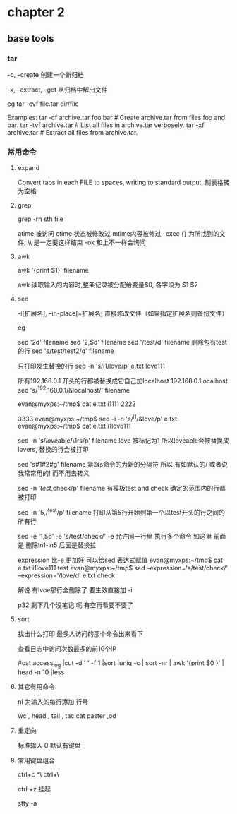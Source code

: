 * chapter 2 
**  base tools 
***  tar 

-c, --create               创建一个新归档

-x, --extract, --get       从归档中解出文件

eg 
tar  -cvf  file.tar  dir/file  


Examples:
  tar -cf archive.tar foo bar  # Create archive.tar from files foo and bar.
  tar -tvf archive.tar         # List all files in archive.tar verbosely.
  tar -xf archive.tar          # Extract all files from archive.tar.

***  常用命令
**** expand 
Convert tabs in each FILE to spaces, writing to standard output.
制表格转为空格
**** grep 
grep -rn  sth  file 

 atime 被访问 
 ctime 状态被修改过
 mtime内容被修过 
-exec   {} 为所找到的文件; \\ 是一定要这样结束
-ok  和上不一样会询问  
****  awk 

awk '{print $1}' filename 


awk 读取输入的内容时,整条记录被分配给变量$0, 各字段为 $1 $2 
****  sed 
 -i[扩展名], --in-place[=扩展名]
                 直接修改文件（如果指定扩展名则备份文件）


eg 

sed '2d'  filename 
sed '2,$d' filename  
sed '/test/d' filename  删除包有test的行 
sed 's/test/test2/g'  filename

只打印发生替换的行
 sed  -n 's/i1/love/p' e.txt 
love111

所有192.168.0.1 开头的行都被替换成它自己加localhost  192.168.0.1localhost 
sed  's/^192.168.0.1/&localhost/' filename 


evan@myxps:~/tmp$ cat e.txt 
i1111
2222





3333
evan@myxps:~/tmp$ sed -i  -n 's/^i1/&love/p' e.txt 
evan@myxps:~/tmp$ cat e.txt 
i1love111

sed -n 's/\(love\)able/\1rs/p' filename love  被标记为1 所以loveable会被替换成lovers, 替换的行会被打印 


sed 's#1#2#g' filename 紧跟s命令的为新的分隔符 所以 有如默认的/ 或者说我常常用的! 而不用去转义 


sed -n '/test/,check/p' filename   有模板test and check 确定的范围内的行都被打印 

sed -n '5,/^test/p' filename  打印从第5行开始到第一个以test开头的行之间的所有行 

sed -e '1,5d' -e 's/test/check/'  -e 允许同一行里 执行多个命令 如这里 前面是 删除ln1-ln5  后面是替换拉 


  expression 比-e 更加好 可以给sed 表达式赋值 
evan@myxps:~/tmp$ cat e.txt 
i1love111
test
evan@myxps:~/tmp$ sed --expression='s/test/check/'  --expression='/love/d' e.txt 
check

解说  有lvoe那行全删除了  要生效直接加 -i 

p32 剩下几个没笔记 呢 有空再看要不要了 
****  sort 

找出什么打印 最多人访问的那个命令出来看下 


查看日志中访问次数最多的前10个IP

#cat access_log |cut -d ' ' -f 1 |sort |uniq -c | sort -nr | awk '{print $0 }' | head -n 10 |less
****  其它有用命令

nl 为输入的每行添加 行号

wc , head , tail , tac cat  
paster  ,od 
**** 重定向
标准输入  0 默认有键盘 
****  常用键盘组合 
ctrl+c 
^\ ctrl+\

ctrl +z 挂起 

stty -a 







